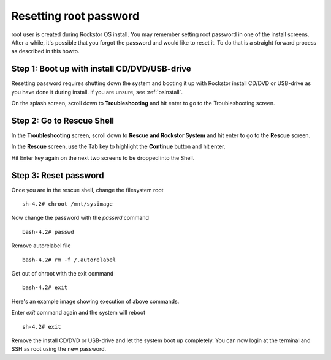 
.. _rootpwreset:

Resetting root password
=======================

root user is created during Rockstor OS install. You may remember setting root
password in one of the install screens. After a while, it's possible that you
forgot the password and would like to reset it. To do that is a straight
forward process as described in this howto.


Step 1: Boot up with install CD/DVD/USB-drive
---------------------------------------------

Resetting password requires shutting down the system and booting it up with
Rockstor install CD/DVD or USB-drive as you have done it during install. If you
are unsure, see :ref:`osinstall`.

On the splash screen, scroll down to **Troubleshooting** and hit enter to go to
the Troubleshooting screen.

.. image:: images/splash_screen.png
   :scale: 80%
   :align: center

Step 2: Go to Rescue Shell
--------------------------

In the **Troubleshooting** screen, scroll down to **Rescue and Rockstor System**
and hit enter to go to the **Rescue** screen.

.. image:: images/troubleshooting_screen.png
   :scale: 80%
   :align: center

In the **Rescue** screen, use the Tab key to highlight the **Continue** button
and hit enter.

.. image:: images/rescue_screen.png
   :scale: 80%
   :align: center

Hit Enter key again on the next two screens to be dropped into the Shell.

.. image:: images/rescue_shell.png
   :scale: 80%
   :align: center

Step 3: Reset password
----------------------

Once you are in the rescue shell, change the filesystem root ::

  sh-4.2# chroot /mnt/sysimage

Now change the password with the *passwd* command ::

  bash-4.2# passwd

Remove autorelabel file ::

  bash-4.2# rm -f /.autorelabel

Get out of chroot with the exit command ::

  bash-4.2# exit

Here's an example image showing execution of above commands.

.. image:: images/reset_pw_commands.png
   :scale: 80%
   :align: center

Enter *exit* command again and the system will reboot ::

  sh-4.2# exit

Remove the install CD/DVD or USB-drive and let the system boot up
completely. You can now login at the terminal and SSH as root using the new
password.
